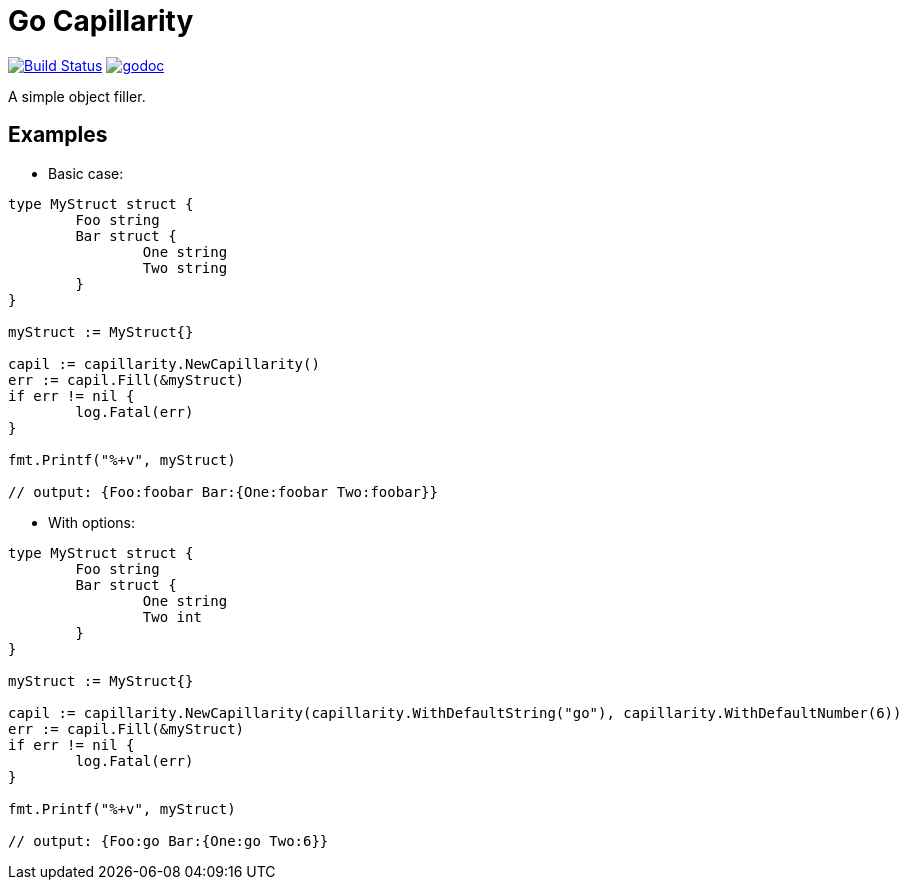 = Go Capillarity

image:https://travis-ci.org/ldez/go-capillarity.svg?branch=master[Build Status,link=https://travis-ci.org/ldez/go-capillarity]
image:https://godoc.org/github.com/ldez/go-capillarity?status.svg[godoc,link=https://godoc.org/github.com/ldez/go-capillarity]

A simple object filler.

== Examples

* Basic case:

[source,go]
----
type MyStruct struct {
	Foo string
	Bar struct {
		One string
		Two string
	}
}

myStruct := MyStruct{}

capil := capillarity.NewCapillarity()
err := capil.Fill(&myStruct)
if err != nil {
	log.Fatal(err)
}

fmt.Printf("%+v", myStruct)

// output: {Foo:foobar Bar:{One:foobar Two:foobar}}
----

* With options:

[source,go]
----
type MyStruct struct {
	Foo string
	Bar struct {
		One string
		Two int
	}
}

myStruct := MyStruct{}

capil := capillarity.NewCapillarity(capillarity.WithDefaultString("go"), capillarity.WithDefaultNumber(6))
err := capil.Fill(&myStruct)
if err != nil {
	log.Fatal(err)
}

fmt.Printf("%+v", myStruct)

// output: {Foo:go Bar:{One:go Two:6}}
----